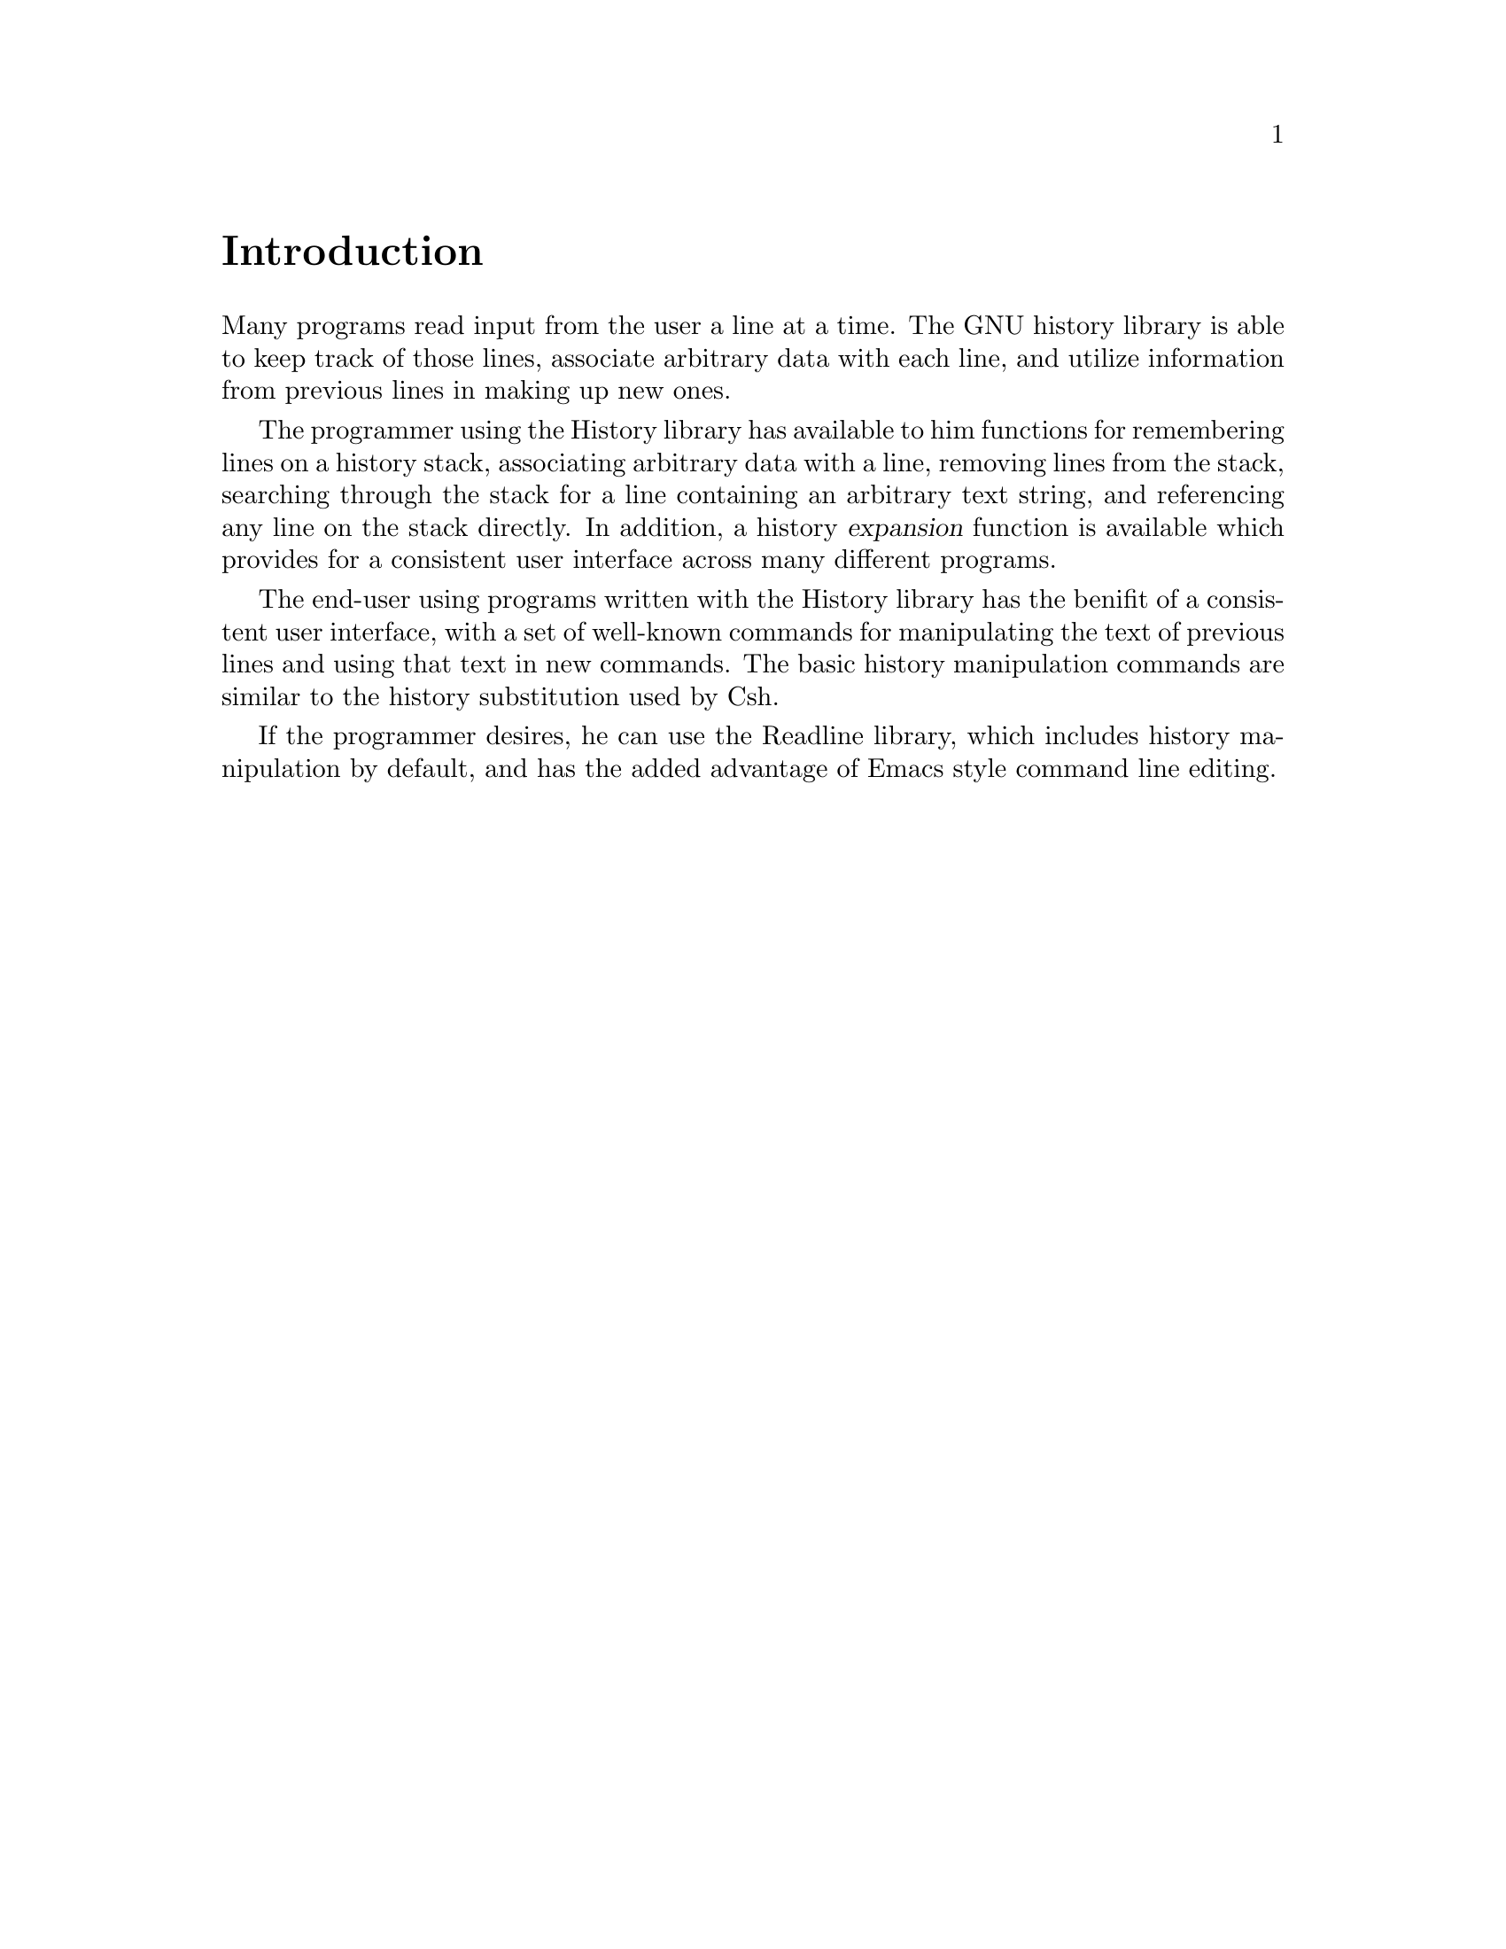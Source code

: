 \input texinfo.tex
@setfilename history.info

@ifinfo
@format
START-INFO-DIR-ENTRY
* History: (history).		The GNU History library.
END-INFO-DIR-ENTRY
@end format
@end ifinfo

@ifinfo
This file documents the GNU History library.

Copyright (C) 1988 Free Software Foundation, Inc.
Authored by Brian Fox.

Permission is granted to make and distribute verbatim copies of this manual
provided the copyright notice and this permission notice are preserved on
all copies.

@ignore
Permission is granted to process this file through Tex and print the
results, provided the printed document carries copying permission notice
identical to this one except for the removal of this paragraph (this
paragraph not being relevant to the printed manual).
@end ignore

Permission is granted to copy and distribute modified versions of this
manual under the conditions for verbatim copying, provided also that the
GNU Copyright statement is available to the distributee, and provided that
the entire resulting derived work is distributed under the terms of a
permission notice identical to this one.

Permission is granted to copy and distribute translations of this manual
into another language, under the above conditions for modified versions.
@end ifinfo

@node Top, Introduction, , (DIR)

This document describes the GNU History library, a programming tool that
provides a consistent user interface for recalling lines of previously
typed input.

@menu
* Introduction::	What is the GNU History library for?
* Interactive Use::	What it feels like using History as a user.
* Programming::		How to use History in your programs.
@end menu

@node Introduction, Interactive Use, , Top
@unnumbered Introduction

Many programs read input from the user a line at a time.  The GNU history
library is able to keep track of those lines, associate arbitrary data with
each line, and utilize information from previous lines in making up new
ones.

The programmer using the History library has available to him functions for
remembering lines on a history stack, associating arbitrary data with a
line, removing lines from the stack, searching through the stack for a
line containing an arbitrary text string, and referencing any line on the
stack directly.  In addition, a history @dfn{expansion} function is
available which provides for a consistent user interface across many
different programs.

The end-user using programs written with the History library has the
benifit of a consistent user interface, with a set of well-known commands
for manipulating the text of previous lines and using that text in new
commands.  The basic history manipulation commands are similar to the
history substitution used by Csh.

If the programmer desires, he can use the Readline library, which includes
history manipulation by default, and has the added advantage of Emacs style
command line editing.

@node Interactive Use, Programming, Introduction, Top
@chapter Interactive Use

@section History Expansion
@cindex expansion

The History library provides a history expansion feature that is similar to
the history expansion in Csh.  The following text describes what syntax
features are available.

History expansion takes place in two parts.  The first is to determine
which line from the previous history should be used during substitution.
The second is to select portions of that line for inclusion into the
current one.  The line selected from the previous history is called the
@dfn{event}, and the portions of that line that are acted upon are called
@dfn{words}.  The line is broken into words in the same fashion that the
Bash shell does, so that several English (or Unix) words surrounded by
quotes are considered as one word.

@menu
* Event Designators::	How to specify which history line to use.
* Word Designators::	Specifying which words are of interest.
* Modifiers::		Modifying the results of susbstitution.
@end menu

@node Event Designators, Word Designators, , Interactive Use
@subsection Event Designators
@cindex event designators

An event designator is a reference to a command line entry in the history
list.

@table @var

@item !
Start a history subsititution, except when followed by a @key{SPC},
@key{TAB}, @key{RET}, @key{=} or @key{(}.

@item !!
Refer to the previous command.  This is a synonym for @code{!-1}.

@item !n
Refer to command line @var{n}.

@item !-n
Refer to the current command line minus @var{n}.

@item !string
Refer to the most recent command starting with @var{string}.

@item !?string[?]
Refer to the most recent command containing @var{string}.

@end table

@node Word Designators, Modifiers, Event Designators, Interactive Use
@subsection Word Designators

A @key{:} separates the event specification from the word designator.  It
can be omitted if the word designator begins with a @key{^}, @key{$},
@key{*} or @key{%}.  Words are numbered from the beginning of the line,
with the first word being denoted by a 0 (zero).

@table @asis

@item @var{0} (zero)
The zero'th word.  For many applications, this is the command word.

@item n
The @var{n}'th word.

@item @var{^}
The first argument.  that is, word 1.

@item @var{$}
The last argument.

@item @var{%}
The word matched by the most recent @code{?string?} search.

@item @var{x}-@var{y}
A range of words; @code{-@var{y}} is equivalent to @code{0-@var{y}}.

@item @var{*}
All of the words, excepting the zero'th.  This is a synonym for @samp{1-$}.
It is not an error to use @samp{*} if there is just one word in the event.
The empty string is returned in that case.

@end table

@node Modifiers, , Word Designators, Interactive Use
@subsection Modifiers

After the optional word designator, you can add a sequence of one or more
of the following modifiers, each preceded by a @key{:}.

@table @code

@item #
The entire command line typed so far.  This means the current command,
not the previous command, so it really isn't a word designator, and doesn't
belong in this section.

@item h
Remove a trailing pathname component, leaving only the head.

@item r
Remove a trailing suffix of the form ".xxx", leaving the basename (root).

@item e
Remove all but the suffix (end).

@item t
Remove all leading  pathname  components (before the last slash), leaving
the tail.

@item p
Print the new command but do not execute it.  This takes effect
immediately, so it should be the last specifier on the line.

@end table

@node Programming, , Interactive Use, Top
@chapter Programming

@bye
